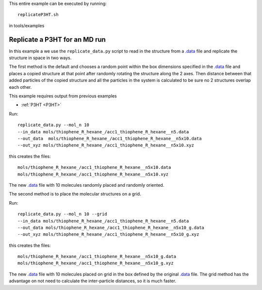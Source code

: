 .. _replicateP3HT:


This entire example can be executed by running::

   replicateP3HT.sh

in tools/examples


Replicate a P3HT for an MD run
-------------------------------------------------------

In this example a we use the ``replicate_data.py`` script to read in
the structure from a `.data
<http://lammps.sandia.gov/doc/2001/data_format.html>`_ file and
replicate the structure in space in two ways. 

The first method is the default and chooses a random point within the
box dimensions specified in the `.data
<http://lammps.sandia.gov/doc/2001/data_format.html>`_  file and places a copied
structure at that point after randomly rotating the structure along
the 2 axes.  Then distance between that added particles of the
copied structure and all the particles in the system is calculated
to be sure no 2 structures overlap each other. 

This example requires output from previous examples

* :ref:`P3HT <P3HT>` 

Run::

   replicate_data.py --mol_n 10 
   --in_data mols/thiophene_R_hexane_/acc1_thiophene_R_hexane__n5.data 
   --out_data  mols/thiophene_R_hexane_/acc1_thiophene_R_hexane__n5x10.data 
   --out_xyz mols/thiophene_R_hexane_/acc1_thiophene_R_hexane__n5x10.xyz 


this creates the files::

    mols/thiophene_R_hexane_/acc1_thiophene_R_hexane__n5x10.data
    mols/thiophene_R_hexane_/acc1_thiophene_R_hexane__n5x10.xyz

The new `.data
<http://lammps.sandia.gov/doc/2001/data_format.html>`_  file with 10
molecules randomly placed and randomly oriented. 

The second method is to place the molecular structures on a grid. 

Run::

    replicate_data.py --mol_n 10 --grid
    --in_data mols/thiophene_R_hexane_/acc1_thiophene_R_hexane__n5.data 
    --out_data mols/thiophene_R_hexane_/acc1_thiophene_R_hexane__n5x10_g.data 
    --out_xyz mols/thiophene_R_hexane_/acc1_thiophene_R_hexane__n5x10_g.xyz 


this creates the files::

    mols/thiophene_R_hexane_/acc1_thiophene_R_hexane__n5x10_g.data
    mols/thiophene_R_hexane_/acc1_thiophene_R_hexane__n5x10_g.xyz

The new `.data
<http://lammps.sandia.gov/doc/2001/data_format.html>`_  file with 10
molecules placed on grid in the box defined by the original `.data
<http://lammps.sandia.gov/doc/2001/data_format.html>`_ file. The grid
method has the advantage on not need to calculate the inter-particle
distances, so it is much faster.  
